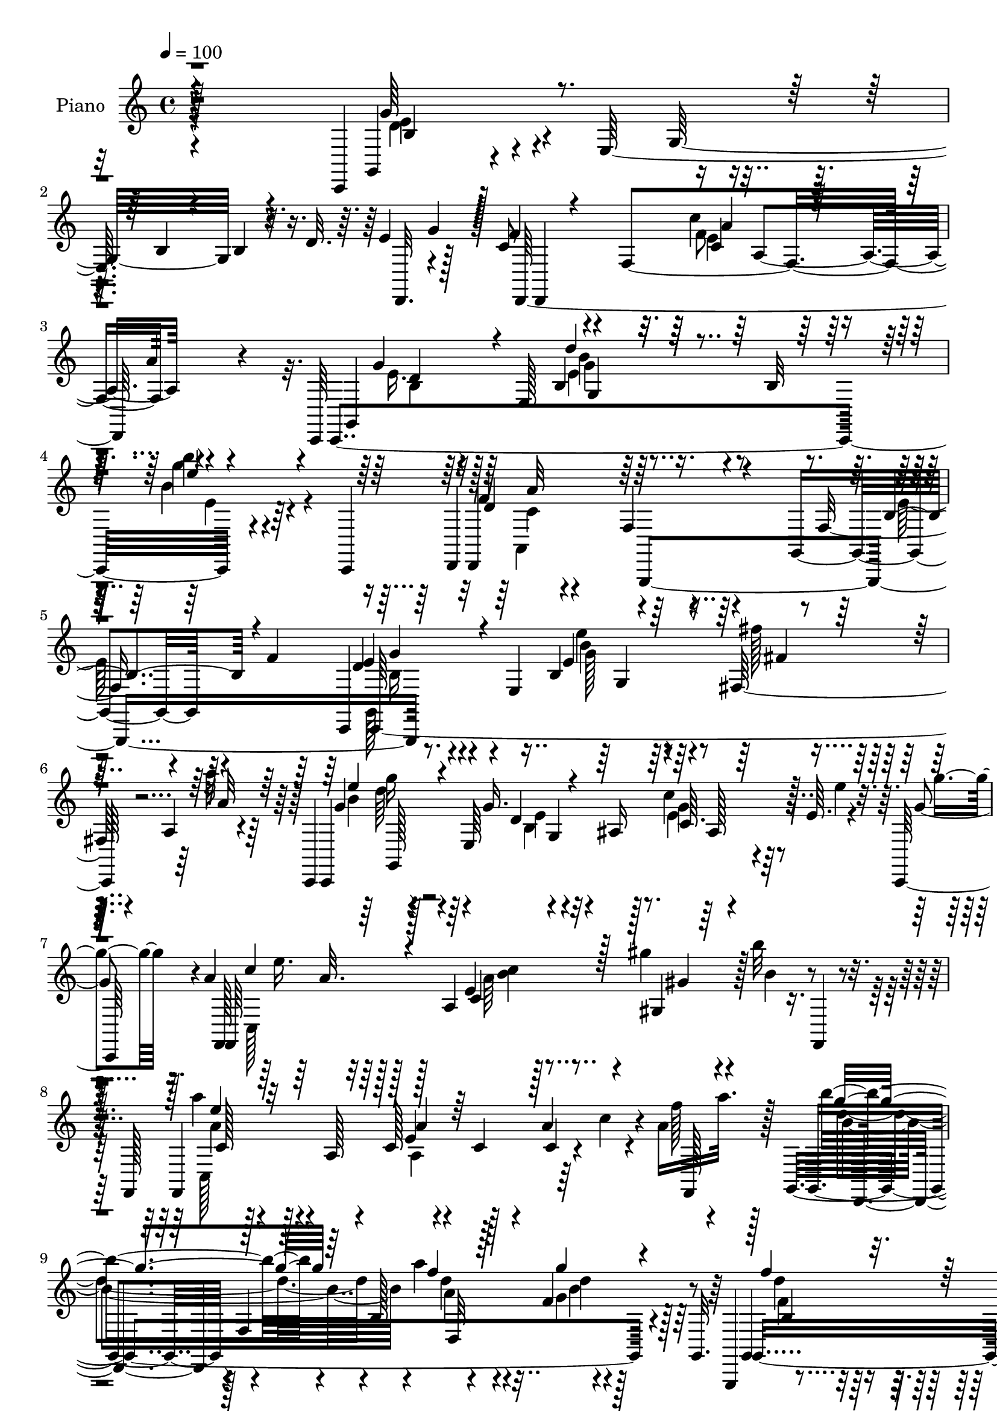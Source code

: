 % Lily was here -- automatically converted by c:/Program Files (x86)/LilyPond/usr/bin/midi2ly.py from output/midi/159-the-old-rugged-cross.mid
\version "2.14.0"

\layout {
  \context {
    \Voice
    \remove "Note_heads_engraver"
    \consists "Completion_heads_engraver"
    \remove "Rest_engraver"
    \consists "Completion_rest_engraver"
  }
}

trackAchannelA = {
  
  \set Staff.instrumentName = "Piano"
  
  \time 4/4 
  
  \tempo 4 = 100 
  
}

trackAchannelB = \relative c {
  r128*67 c,4*172/384 r128*15 e'128*61 r32. d' r64. e4*88/384 r128*9 c8 
  r4*100/384 f,4*724/384 r4*412/384 c,64*5 r64*7 e'128*31 r4*80/384 b'32 
  r4*160/384 b''4*68/384 r4*412/384 d,,,,4*128/384 r4*380/384 f'4*116/384 
  r4*308/384 g,4*268/384 r128*5 f''4*76/384 r64*5 c,,4*112/384 
  r4*160/384 e'4*380/384 r4*316/384 fis64*7 r4*40/384 a r4*220/384 c,,4*116/384 
  r128*13 e'64*9 r4*4/384 g4*472/384 r4*112/384 e'64. r4*76/384 g4*32/384 
  r16. a4*224/384 r128*7 a,4*484/384 r4*188/384 gis''4*52/384 r4*140/384 b32 
  r8 f,,,128*11 r128*13 a'128*5 r4*140/384 c128*7 r4*172/384 c4*64/384 
  r4*148/384 a'4*172/384 r4*44/384 a16 a'32. r128*7 g,,,4*196/384 
  r4*56/384 f'4*52/384 r4*160/384 b128*41 r128*31 g,,4*124/384 
  r4*164/384 f''128*29 r4*328/384 gis4*140/384 r4*316/384 c,,16. 
  r128*11 e'128*33 r8. e128*15 r4*308/384 d,4*112/384 r4*160/384 f'4*388/384 
  r4*52/384 a'4*56/384 r4*172/384 g,,32*5 r128*7 f''16 r32. b,128*11 
  r4*124/384 e,4*460/384 r4*188/384 fis''4*52/384 r64*5 a4*52/384 
  r4*232/384 c,,,,4*112/384 r4*148/384 e'4*236/384 r4*224/384 ais4*44/384 
  r4*160/384 e'64. r4*16/384 g'16. r4*64/384 b32 r64*7 f,,,4*136/384 
  r4*160/384 a'4*64/384 r128*11 a'128*13 r4*304/384 gis'4*64/384 
  r128*9 b,,4*52/384 r4*208/384 f,4*136/384 r4*148/384 a'32. r4*128/384 c4*64/384 
  r8 c128*5 r4*140/384 <a c >4*52/384 r128*13 a''4*52/384 r4*176/384 g,,,4*208/384 
  r4*56/384 f' r4*152/384 a''4*104/384 r4*136/384 d,,4*280/384 
  r32. g16 r8 d,,128*11 r4*148/384 f'4*284/384 r32*7 g,4*212/384 
  r4*284/384 c,4*116/384 r16. e'4*320/384 r4*136/384 e'32. r64*5 gis,4*184/384 
  r128*7 gis'4*100/384 r64*5 c,,,16. 
  | % 19
  r16. e'4*280/384 r4*392/384 b''4*52/384 r4*160/384 c,4*40/384 
  r4*200/384 d,,4*100/384 r128*15 f'4*76/384 r4*104/384 d''4*128/384 
  r64*5 c,32. r4*40/384 d4*116/384 r4*20/384 d''4*56/384 r4*76/384 e32 
  r4*164/384 g,,,,4*232/384 r32 f' r4*164/384 a''4*160/384 r4*76/384 d,,8. 
  r128*33 c''4*104/384 r128*13 e,,,128*53 r4*8/384 c32*5 a''16 
  r4*136/384 e128*19 r64 e,64*9 g4*160/384 r4*40/384 ais4*44/384 
  r4*68/384 c r4*20/384 g'64. r4*188/384 g'32 r128*15 f,,,4*128/384 
  r4*176/384 a'4*64/384 r4*128/384 c4*104/384 r128*11 e'4*100/384 
  r4*28/384 f,,16. 
  | % 24
  r4*92/384 b''4*40/384 r4*164/384 fis,,,,4*116/384 r4*220/384 fis''4*292/384 
  r4*356/384 fis'4*100/384 r4*332/384 g,,4*136/384 r4*164/384 g'2 
  r4*16/384 g'4*500/384 r4*80/384 e,4*748/384 r128*7 d''32 r64*7 c,,,64*5 
  r4*148/384 e'4*340/384 r4*80/384 b'4*44/384 r4*92/384 c4*112/384 
  r4*16/384 b''4*92/384 r4*92/384 e4*56/384 r16 c,,,4*236/384 r4*40/384 ais'32 
  r4*172/384 e'4*64/384 r4*400/384 ais,4*116/384 r4*316/384 f,4*148/384 
  r128*13 a'4*64/384 r4*104/384 a32 r4*416/384 a4*68/384 r64 c4*548/384 
  r4*32/384 fis,64*31 r32. <f'' f, >4*44/384 r4*68/384 f,4*52/384 
  r4*88/384 g,,,4*140/384 r4*152/384 g'4*760/384 r128*9 d'''4*40/384 
  r4*76/384 c4*44/384 r4*112/384 g,,,8 r32 f'64 r4*196/384 g''128*17 
  r4*44/384 d,128*23 r4*356/384 c,,4*136/384 r4*160/384 e'2 r128*7 e'4*92/384 
  f128*7 r4*28/384 c4*512/384 r32*9 e,4*92/384 r64*5 f4*56/384 
  r128*15 c,4*124/384 r4*352/384 e''4*452/384 r4*128/384 a,4*92/384 
  r4*68/384 g4*52/384 r4*52/384 g16*5 r64*9 c,4*200/384 r64 e64*7 
  r4*56/384 c'128*9 r32. f,,128*9 r4*172/384 a'4*292/384 r32*7 gis128*9 
  r128*9 b4*56/384 r4*148/384 f,4*272/384 r4*4/384 c'4*32/384 r64*7 a'4*80/384 
  r128*31 f,4*76/384 r4*116/384 c''4*76/384 r32. b4*52/384 r4*44/384 b128*39 
  r4*448/384 f128*5 r4*184/384 g128*7 r4*68/384 g,,4*236/384 r4*280/384 g''4*596/384 
  r4*128/384 f4*56/384 r4*128/384 c,128*9 r4*160/384 e'4*544/384 
  r4*92/384 e'4*128/384 r4*88/384 a16 r4*8/384 b4*112/384 r64 d,,,4*104/384 
  r4*200/384 f'4*340/384 r4*256/384 g,64*11 r4*212/384 c,64*5 r4*160/384 e'4*656/384 
  r128 fis''128*5 r4*124/384 a4*52/384 r4*184/384 e,,4*416/384 
  r4*44/384 c'4*64/384 r4*140/384 ais4*56/384 r4*92/384 c4*68/384 
  r4*32/384 c''4*80/384 r4*104/384 b4*52/384 r4*164/384 f,,,4*304/384 
  r4*188/384 a'4*272/384 r4*140/384 gis128*9 r16 b4*64/384 r4*188/384 f,4*152/384 
  r4*148/384 a'4*68/384 r4*104/384 c64. r128*17 a''4*88/384 r4*112/384 a,64. 
  r4*140/384 c'4*52/384 r4*172/384 g,,,4*220/384 r32 f'4*52/384 
  r128*13 a''128*11 r4*100/384 d,,4*268/384 r4*340/384 d,,4*124/384 
  r4*160/384 f'64*13 r128*25 f4*224/384 r64*11 c,4*128/384 r4*160/384 e'128*37 
  r4*160/384 e''128*9 r4*136/384 c4*92/384 r4*100/384 g'4*176/384 
  r4*88/384 e,,4*524/384 r32 e8 r4*68/384 c''4*44/384 r4*148/384 d,,,4*140/384 
  r128*15 f'4*188/384 d'32 r4*92/384 c4*68/384 r4*16/384 d16 r4*56/384 a'128*5 
  r4*20/384 d4*628/384 r128*15 c'4*184/384 r4*64/384 d,,4*268/384 
  r4*352/384 c,,128*11 r4*152/384 e'4*448/384 r4*160/384 g4*52/384 
  r32 c4*176/384 r4*116/384 c,64*19 r4*4/384 g''4*80/384 r128*15 c,4*260/384 
  r4*116/384 b''4*52/384 r8 f,,,128*13 r4*140/384 a'128*7 r16 c64*5 
  r128*9 e'64*5 r64. a,,4*160/384 r4*52/384 b''128*5 r128*15 f,,,,4*100/384 
  r64*15 b''''128*17 r4*272/384 a4*64/384 r32*7 g,,,4*140/384 r4*152/384 g'4*712/384 
  r4*152/384 d'32 r128*11 c,,4*140/384 r16. e'4*620/384 r4*20/384 g''4*64/384 
  r4*80/384 d4*32/384 r32. c,,128*25 r4*32/384 b'4*56/384 r128*13 e4*56/384 
  r4*184/384 e,64*13 r16 e'''4*64/384 r4*32/384 c,,,32*5 r4*332/384 f'''4*92/384 
  r4*332/384 c,,,,128*9 r4*328/384 f4*268/384 r4*196/384 c''128*15 
  r4*260/384 e,4*160/384 r4*80/384 a'4*140/384 r4*52/384 d,,,4*116/384 
  r4*152/384 f'128*27 r4*68/384 c'128*5 r16 f4*100/384 r8 f''4*52/384 
  r16. g,,,,4*136/384 r4*152/384 g'128*59 r4*332/384 g,128*17 r4*56/384 f'4*40/384 
  r128*13 b''4*160/384 r4*80/384 d,,4*76/384 r4*124/384 g4*64/384 
  r32. d''32 r4*212/384 a,,,4*1016/384 r128*7 e''4*80/384 r4*188/384 d,,64*5 
  r4*148/384 fis'64*19 r4*56/384 c'4*52/384 r4*236/384 <f'' f, >64*5 
  r128*13 f4*56/384 r4*236/384 g,,,,4*148/384 r16. g'64*31 r128*39 g,4*244/384 
  r128*5 f'32 r128*15 b''4*196/384 r128*9 d,,128*33 r64*19 c,,4*136/384 
  r64*7 e'4*260/384 r4*416/384 g4*100/384 r4*28/384 c4*440/384 
  r16. a'4*212/384 r64*11 c,128*25 r128 f'4*152/384 r4*88/384 c'128*23 
  r4*164/384 e,,,4*368/384 r4*176/384 c'4*64/384 r4*236/384 e4*320/384 
  r4*20/384 g4*44/384 r4*308/384 c4*488/384 r4*832/384 c,,,4*124/384 
}

trackAchannelBvoiceB = \relative c {
  r4*856/384 g4*136/384 r4*368/384 g'32*11 r4*260/384 g'4*104/384 
  r128 f4*212/384 r4*272/384 c'4*176/384 r128*27 a4*64/384 r4*400/384 g,,4*128/384 
  r32*7 b'4*92/384 r128*31 g''4*80/384 r4*400/384 f,4*644/384 r4*332/384 f,8 
  r4*304/384 d'4*112/384 r4*356/384 b4*148/384 r4*340/384 fis''128*5 
  r4*148/384 a32 r64*9 g,4*172/384 r4*284/384 g16. r4*116/384 ais,16 
  r128*9 c'4*68/384 r128*7 e4*40/384 r32. g4*28/384 r128*13 f,,, 
  r32*7 e''4*88/384 r128*33 gis,4*52/384 r4*136/384 b'4*52/384 
  r4*208/384 a'4*112/384 r4*356/384 e,4*112/384 r4*356/384 c4*44/384 
  r4*56/384 c'4*76/384 r4*44/384 f128*7 r4*164/384 b4*412/384 r4*268/384 a4*44/384 
  r4*164/384 f,4*40/384 r4*424/384 g,,4*140/384 r128*27 g'''4*112/384 
  r4*368/384 d,4*112/384 r64*15 g4*140/384 r4*332/384 b,8 r128*23 cis4*172/384 
  r64*13 a,4*136/384 r128*29 c'4*116/384 r128*29 f,128*17 r4*8/384 e'128*7 
  r4*188/384 d128*13 r4*308/384 e'4*76/384 r4*140/384 g,4*52/384 
  r128*15 fis4*32/384 r4*136/384 a,32 r4*236/384 g'4*172/384 r8. e64*5 
  r4*340/384 f4*40/384 r4*32/384 c''16 r4*100/384 b,4*40/384 r4*196/384 a4*172/384 
  r4*296/384 c,128*7 r128*31 gis4*116/384 r128*5 b''4*40/384 r4*236/384 a4*116/384 
  r128*29 e,4*88/384 r4*368/384 a'4*88/384 r4*124/384 c4*8/384 
  r64*9 g4*220/384 r4*256/384 a,4*152/384 r4*296/384 f4*52/384 
  r4*388/384 f4*568/384 r4*356/384 f,4*152/384 r64*13 
  | % 18
  e'4*472/384 r128*37 c16. r128*29 g'4*148/384 r64*13 b,4*76/384 
  r64*17 b''32. r16. c,4*44/384 r128*17 a,,4*104/384 r128*29 d'4*44/384 
  r4*352/384 f4*100/384 r4*136/384 e'4*40/384 r4*188/384 d,,4*220/384 
  r128*21 c'''4*140/384 r4*304/384 f,,4*80/384 r4*392/384 c,,4*116/384 
  r32*7 g''4*344/384 r4*16/384 c'4*340/384 r128*7 c4*80/384 r4*64/384 g4*208/384 
  r4*236/384 e4*92/384 r8. e32 r128 c''32. r4*136/384 b4*40/384 
  r128*17 c,,,4*140/384 r4*572/384 a'''4*104/384 r128*5 a,,4*88/384 
  r4*116/384 b'4*32/384 r4*200/384 fis,,16. r32*7 c''4*172/384 
  r128*25 dis4*112/384 r4*340/384 e,4*172/384 r4*308/384 c''4*152/384 
  r4*124/384 c,4*268/384 r4*124/384 c'16. r4*92/384 e4*148/384 
  r128*25 c,4*52/384 r4*188/384 g'4*40/384 r128*13 g,4*112/384 
  r4*100/384 d'''4*56/384 r4*184/384 b4*128/384 r128*25 b,,128*7 
  r4*328/384 e4*112/384 e''4*68/384 r4*88/384 e,128*5 r4*116/384 g,,32*5 
  r4*232/384 f'''128*7 r4 e4*88/384 r4*364/384 c,,,4*152/384 r4*296/384 a''4*428/384 
  r128*21 a4*80/384 r4*100/384 fis,,, r4*380/384 fis'''4*92/384 
  r128*13 c4*92/384 r4*116/384 c4*68/384 r128*17 f''64 r128*13 e,,,4*148/384 
  r4*284/384 g'32 r4*424/384 e''128*7 r4*148/384 d,4*16/384 r4*88/384 c4*32/384 
  r4*152/384 b4*236/384 r8 g4*80/384 r4*356/384 d''4*100/384 r4*364/384 c64*5 
  r4*328/384 c,4*352/384 r4*104/384 g,4*140/384 r4*292/384 g'4*520/384 
  r128*73 g,128*71 r64. fis128*13 r4*200/384 a128*5 r4*16/384 c,,4*124/384 
  r32*7 e''32*5 r4*160/384 ais4*64/384 r4*100/384 g,64*5 r4*184/384 a16 
  r128*29 <c f' >4*88/384 r4*800/384 a4*88/384 r128*31 a''128*5 
  r4*400/384 a,,4*136/384 r4*232/384 c4*56/384 r128 g,4*940/384 
  r4*400/384 g64*11 r128*41 d'8 r4*4/384 g,4*40/384 r4*400/384 e'128*7 
  r4*364/384 c'4*64/384 r4*200/384 g4*196/384 r16 g'4*128/384 r4*224/384 a4*160/384 
  r128*27 f64*7 r8. f,4*196/384 r4*20/384 f'128*9 r4*136/384 b,4*100/384 
  r4*364/384 e4*56/384 r4*164/384 g'4*64/384 r4*172/384 fis,,4*116/384 
  r4*68/384 a'4*56/384 r4*184/384 g,16. r128*9 g32. r4*136/384 g'128*9 
  r128*23 e4*68/384 r4*4/384 c'4*88/384 r16 b4*44/384 r4*196/384 a'64*25 
  r128*9 c,,128*5 r4*112/384 gis'4*44/384 r128*13 b'4*44/384 r4*244/384 a128*9 
  r4*328/384 a,4*52/384 r4*188/384 a4*52/384 r16. c32 r4*136/384 <a' c, >4*40/384 
  r4*200/384 d,,, r128*21 f''4*148/384 r4*272/384 g4*112/384 r4*352/384 d'128*13 
  r8. e128*9 r64*13 gis,,,4*196/384 r128*25 c''4*100/384 r128*29 c,,4*136/384 
  r4*104/384 g4*176/384 r128 g'4*64/384 r32*5 e'4*292/384 r8. c'4*196/384 
  r4*52/384 b,,64*5 r4*80/384 g4*128/384 r32. c''4*44/384 r128*13 a,,,4*184/384 
  r4*280/384 a'16. r4*176/384 f'4*100/384 r64*7 f'4*152/384 r128 d'4*76/384 
  r4*44/384 g,,,,4*196/384 r4*44/384 f' r4*148/384 a''4*200/384 
  r4*224/384 b4*136/384 r64*13 c64*5 r64*13 c,4*596/384 r32 e,4*136/384 
  r4*88/384 ais4*212/384 r4*28/384 g,4*220/384 r4*436/384 e'4*80/384 
  r4*100/384 b'32 r4*212/384 a'4*460/384 r4*220/384 a4*124/384 
  r32 c,,4*116/384 r128*7 b'32 r128*17 c'128*13 r4*296/384 fis,,,64*21 
  r4*400/384 e4*160/384 r8. c''128*9 r4*128/384 c,4*260/384 r4*380/384 c128*11 
  r8. e4*40/384 r4*208/384 g'4*40/384 r4*80/384 g,,4*208/384 r4*52/384 d'''32 
  r128*9 e,,,4*244/384 r4*248/384 c'4*64/384 r4*368/384 e''4*112/384 
  r4*100/384 e,32. r4*56/384 e,,4*212/384 r4*332/384 e'4*52/384 
  r4*392/384 e''4*80/384 r4*356/384 a,4*128/384 r4*112/384 c,,,4*32/384 
  r4*172/384 a''4*148/384 r8. e,,4*172/384 r4*172/384 g''4*124/384 
  r4*412/384 d4*64/384 r32*7 a'128*9 r4*152/384 c'4*68/384 r4*164/384 e,,,64*7 
  r4*280/384 d'''128*11 r16 e,,4*76/384 r4*128/384 c''32. r128*31 d,,,128*15 
  r4*256/384 b''32. r4*496/384 <d f >4*52/384 r4*224/384 c'4*128/384 
  r4*92/384 e,,,4*748/384 r64*17 a'64*9 r4*260/384 c,4*128/384 
  r4*716/384 f'128*5 r4*268/384 e,,4*160/384 r4*308/384 e'4*476/384 
  r4*40/384 c''4*64/384 r4*436/384 d,,,4*236/384 r4*280/384 b'4*712/384 
  r4*460/384 c''128*9 r4*188/384 e,,4*748/384 r16. e4*100/384 r4*8/384 g4*128/384 
  r4*4/384 c,,4*160/384 
  | % 65
  r16 c'4*196/384 r4*476/384 a'4*56/384 r4*172/384 a'4*104/384 
  r4*188/384 c,,,,4*92/384 r4*436/384 g'''4*176/384 r64*17 g'4*184/384 
  r128*47 g4*400/384 
}

trackAchannelBvoiceC = \relative c {
  \voiceThree
  r4*872/384 g''64*9 r4*536/384 b,4*88/384 r4*112/384 b4*64/384 
  r4 d,,4*116/384 r4*364/384 a'''4*176/384 r64*33 g4*172/384 r4*284/384 d'4*136/384 
  r4*328/384 e4*88/384 r4*392/384 d,4*656/384 r4*352/384 b4*220/384 
  r4*244/384 e4*128/384 r4*344/384 e4*88/384 r4*404/384 fis4*32/384 
  r4*172/384 a32 r64*9 e'4*128/384 r4*328/384 d,4*112/384 r4*352/384 c64. 
  r128*35 c'4*184/384 r4*296/384 c,4*260/384 r128*19 gis'4*28/384 
  r128*35 e'4*128/384 r32*7 a,4*148/384 r64*33 g'4*416/384 r64*11 f4*52/384 
  r128*15 g4*68/384 r4 f4*160/384 r8. b,,8 r4*292/384 f''4*100/384 
  r128*31 e4*92/384 r4*376/384 e,4*196/384 r4*280/384 g,4*164/384 
  r4*332/384 a4*112/384 r64*15 a128*13 r4*320/384 g'8 r4*272/384 e4*172/384 
  r4*296/384 e64. r128*15 g'4*52/384 r4*176/384 fis,,4*152/384 
  r4*16/384 a'4*52/384 r32*5 e'4*128/384 r128*27 g,16. r4*320/384 c128*13 
  r4*352/384 c4*136/384 r128*27 e,4*112/384 r4*352/384 gis4*40/384 
  r4*128/384 b4*52/384 r4*224/384 c,,4*140/384 r4*328/384 a''4*112/384 
  r4*344/384 a32 r4*164/384 c4*40/384 r4*184/384 b'128*17 r4*272/384 f4*116/384 
  r4*772/384 f4*188/384 r4*268/384 e4*92/384 r4*388/384 d128*13 
  r4*292/384 
  | % 18
  c4*1528/384 r4*344/384 d,16 r4*392/384 b32. r4*136/384 c''32 
  r4*208/384 d4*76/384 r128*31 f,,32. r4*344/384 d'32. r4 d'128*15 
  r128*23 b,,64*23 r128*31 e'4*128/384 r4*332/384 c,4*376/384 r32. f,8 
  r4*272/384 d'4*220/384 r128*19 c4*56/384 r4*388/384 c'16 r4*104/384 b32 
  r64*9 a'4*452/384 r4*244/384 c,4*92/384 r4*76/384 c,4*68/384 
  r4*376/384 c''4*236/384 r4*244/384 a,,4*104/384 r64*15 fis''4*148/384 
  r128*27 g4*116/384 r4*340/384 e,4*100/384 r4*356/384 e4*80/384 
  r4*236/384 d'64*5 r4*20/384 c,,,16 r4*340/384 g'''128*7 r4*160/384 g'32 
  r4*164/384 c,4*68/384 r4*368/384 e'16 r4*340/384 b,4*100/384 
  r4*320/384 g4*80/384 r128*29 e,4*224/384 r4*248/384 f''4*124/384 
  r4*340/384 ais4*100/384 r64*15 a4*128/384 r4*320/384 c,,4*400/384 
  r128*39 fis,,4*140/384 r4*328/384 c''128*5 r4*856/384 e''4*100/384 
  r128*27 g,4*92/384 r4*380/384 e4*88/384 r128*41 b'4*116/384 r128*21 b,4*140/384 
  r4*304/384 f128*5 r4*392/384 e'128*13 r128*25 e,32*9 r4*148/384 c64*7 
  r4*140/384 d32*11 r4*1564/384 g4*200/384 r4*2192/384 a'128*5 
  r128*107 f128*7 r128*89 d,,128*57 r4*428/384 f4*344/384 r4*1468/384 e'16 
  r4*356/384 c128*5 r4*400/384 c'16. r4*344/384 a4*152/384 r4*328/384 b,64*9 
  r4*212/384 e4*124/384 r4*340/384 g4*64/384 r64*7 g4*56/384 r4*172/384 fis32 
  r128*11 a,4*92/384 r4*160/384 g'64*7 r4*280/384 c16. r64*11 g4*44/384 
  r4*4/384 e'4*104/384 r128*27 a,4*640/384 r4*236/384 gis'4*80/384 
  r64*5 b,32 r32*5 e4*136/384 r4*304/384 f,64. r4*200/384 <f' c >4*68/384 
  r4*128/384 <c, f' >4*52/384 r4*376/384 g''4*196/384 r4*256/384 a,4*176/384 
  r4*248/384 <g f >4*56/384 r4*404/384 f''16. r4*296/384 c,,4*128/384 
  r4*308/384 b4*164/384 r4*320/384 g''4*124/384 r4*320/384 c,8 
  r32*5 e,4*40/384 r4*392/384 g64*5 r32*7 g'4*248/384 r4*200/384 b,4*88/384 
  r4*304/384 d64*9 r128*23 d4*116/384 r4*512/384 a'4*112/384 r4*112/384 d4*188/384 
  r4*236/384 f,64*9 r64*9 b,4*92/384 r128*29 e4*148/384 r4*296/384 e,128*39 
  r32*5 b'4*88/384 r128*5 ais,4*232/384 r128*17 c4*44/384 r128*35 c''4*88/384 
  r4*88/384 e,4*52/384 r4*208/384 e16*5 r128*17 c4*104/384 r4*112/384 a4*64/384 
  r128*29 a'128*13 r4*292/384 fis128*19 r4*244/384 a,128*5 r4 g'4*104/384 
  r32*7 e,4*68/384 r4*340/384 e32. r4*392/384 g4*148/384 r128*23 g4*40/384 
  r4*380/384 c128*7 c'32 r32. c4*32/384 r4*136/384 b,, r4*776/384 e'16 
  r4*112/384 b' r4*68/384 g,,4*176/384 r4*316/384 ais''64*5 r4*328/384 ais16 
  r32*7 e4*152/384 r4*292/384 c4*1388/384 r4*376/384 f4*104/384 
  r4*112/384 f32. r64*7 c'8 r4*248/384 d,64*7 r64*11 e,4*52/384 
  r128*33 g'4*176/384 r128*21 d128*9 r4*736/384 a'4*148/384 r4*260/384 a,,32*5 
  r4*212/384 a4*88/384 r4*436/384 c4*176/384 r4*304/384 e4*104/384 
  r4*1064/384 e''4*440/384 r64 c,,4*500/384 r4*20/384 c'4*88/384 
  r4*424/384 g'64*9 r4*284/384 d16. r4*416/384 f,4*100/384 r4*520/384 e'64*5 
  r128*29 c4*1220/384 r4*4/384 f,,4*148/384 r128 c''4*188/384 r4*304/384 c4*412/384 
  r4*116/384 g'4*112/384 r4*412/384 e,4*152/384 r32*9 e'4*164/384 
  r4*596/384 d'4*404/384 
}

trackAchannelBvoiceD = \relative c {
  \voiceFour
  r4*880/384 d'4*172/384 r4*1700/384 f8 r128*65 e16. r64*13 e4*64/384 
  r128*33 b'4*104/384 r4*380/384 a,,4*148/384 r4*860/384 e''128*17 
  r4*260/384 g,,128*9 r4*364/384 e'''4*152/384 r128*67 b4*148/384 
  r64*13 b,4*76/384 r4 e4*44/384 r128*35 c,128*13 r128*27 a''64*5 
  r4*808/384 c,,128*11 r128*29 a'4*244/384 r128*57 d'4*436/384 
  r4*244/384 d4*56/384 r4*176/384 g,4*80/384 r128*31 d'4*176/384 
  r128*23 d4*160/384 r4*320/384 b,4*116/384 r4*352/384 e4*160/384 
  r4*308/384 d4*208/384 r4*268/384 e64*7 r4*328/384 c4*140/384 
  r4*340/384 c'4*196/384 r128*23 b,4*244/384 r64*9 g'4*200/384 
  r4*268/384 b128*5 r64*7 g,4*52/384 r4*628/384 g''16 r64*15 c,,4*88/384 
  r4*392/384 e'4*172/384 r4*316/384 a16 r128*31 a,,4*260/384 r4*644/384 e''4*136/384 
  r4*328/384 a,,128*19 r4*224/384 f''4*64/384 r4*380/384 b,4*244/384 
  r4*224/384 b,4*448/384 r128*37 d'4*196/384 r4*256/384 c4*112/384 
  r4*368/384 b4*160/384 r4*296/384 g4*692/384 r128*19 d4*320/384 
  r64*7 e4*164/384 r4*292/384 e4*112/384 r64*35 a'4*104/384 r4*344/384 a,16 
  r32*7 a4*56/384 r4 d32*5 r4*224/384 
  | % 21
  f64*7 r4*272/384 f4*128/384 r4*352/384 c4*152/384 r32*9 e,128*13 
  r4*172/384 a, r4*328/384 c,,4*68/384 r32*7 g'''4*112/384 r32*7 <g' e >16 
  r4*104/384 e32. r4*188/384 e4*464/384 r4*236/384 a,128*7 r4*136/384 a4*44/384 
  | % 24
  r4*352/384 fis'4*280/384 r4*200/384 b4*140/384 r128*27 a128*9 
  r4*356/384 e128*11 r128*27 g,4*116/384 r128*103 e4*64/384 r4*392/384 e'32. 
  r4*364/384 g128*11 r128*25 e64*5 r128*25 e4*128/384 r4*320/384 e4*188/384 
  r4*268/384 c,4*68/384 r4*400/384 g4*112/384 r4*340/384 e''4*152/384 
  r128*25 d,4*356/384 r4*520/384 c'4*592/384 r4*788/384 c'64*5 
  r4*304/384 c,4*56/384 r128*113 d4*164/384 r4*284/384 f4*128/384 
  r4*328/384 c64*7 r4*284/384 c,64*17 r4*484/384 g,4*548/384 r4*3932/384 a''4*100/384 
  r4*1240/384 c4*100/384 r4*1244/384 a,4*412/384 
  | % 38
  r4*2320/384 g'64*5 r64*33 f64*7 r4*320/384 c4*172/384 r64*13 e128*13 
  r4*268/384 g4*148/384 r128*27 b4*64/384 r4*160/384 g,4*76/384 
  r4*596/384 g''4*100/384 r4*340/384 e,4*88/384 r4*368/384 g'4*100/384 
  r4*328/384 e4*640/384 r32*15 a,4*164/384 r4*292/384 a,4*160/384 
  r4*256/384 a''4*76/384 r4*352/384 b,128*19 r4*224/384 b,4*496/384 
  r4*388/384 a''4*188/384 r128*21 c128*11 r4*320/384 d,,16. r128*27 e'4*128/384 
  r4*320/384 e,128*13 r4*272/384 c'4*88/384 r4*352/384 c4*128/384 
  r4*320/384 e4*268/384 r4*184/384 b,4*100/384 r4*308/384 f''128*15 
  r4*296/384 f,32. r4*776/384 b'4*232/384 r4*196/384 c,128*19 r4*200/384 f128*11 
  r128*27 c16. r8. c, r4*568/384 e4*208/384 r4*224/384 e4*56/384 
  r64*17 g'64*5 r4*320/384 a,4*464/384 r4*220/384 a128*7 r4*4/384 f,4*236/384 
  r4*304/384 f,64*5 r128*27 b''4*248/384 r4*668/384 g4*164/384 
  r128*23 g4*76/384 r32*7 e'128*5 r64*17 e,4*124/384 r4*292/384 c'4*56/384 
  r4*376/384 c,4*92/384 r4*272/384 g4*232/384 r4*676/384 g''4*100/384 
  r4*112/384 g4*52/384 r4*152/384 ais,,4*200/384 r64*11 f''16. 
  r4*308/384 e64*5 r4*308/384 a,4*184/384 r64*11 f4*220/384 r4*352/384 c4*472/384 
  r4*272/384 a'4*116/384 r4*328/384 a'4*116/384 r4*104/384 a4*56/384 
  r128*15 e128*19 r64*9 g4*280/384 r4*152/384 c,4*80/384 r128*31 g4*128/384 
  r4*296/384 b,4*268/384 r4*572/384 c'128*15 r128*19 c32*25 r4*260/384 e64*9 
  r128*79 c'4*464/384 r4*236/384 d4*64/384 r4*740/384 b,4*176/384 
  | % 63
  r4*320/384 b16 r4*464/384 d'128*17 r128*35 c,128*11 r128*29 c,32*9 
  r4*476/384 c,,4*100/384 r64*15 a''4*100/384 r128*33 f'4*56/384 
  r4*464/384 e'128*11 r4*400/384 d,128*9 r4*472/384 d'64*5 r4*664/384 e'4*368/384 
}

trackAchannelBvoiceE = \relative c {
  \voiceTwo
  r4*880/384 e'4*184/384 r4*1688/384 e4*208/384 r2 b4*112/384 r4*340/384 g'4*92/384 
  r4*380/384 e4*64/384 r64*17 c4*620/384 r4*856/384 b16 r4*376/384 g'128*11 
  r128*69 g'16 r4*356/384 e,4*124/384 r32*7 g4*52/384 r4*428/384 e'16. 
  r128*27 <b c >4*92/384 r4*832/384 a4*164/384 r4*1244/384 b4*464/384 
  r4*220/384 a4*68/384 r4*164/384 d4*92/384 r64*15 f,4*140/384 
  r4*308/384 b4*164/384 r4*320/384 f4*140/384 r4*328/384 b4*112/384 
  r4*352/384 g2. r4*304/384 <f e >4*176/384 r4*296/384 e128*9 r4*356/384 c,,16 
  r4*368/384 g'''4*44/384 r4*860/384 b4*140/384 r128*27 g,4*224/384 
  r4*736/384 e''4*124/384 r16*13 c4*148/384 r4*1216/384 d,,4*200/384 
  r4*1624/384 a'4*64/384 r4*400/384 f'8 r32*15 g,4*148/384 r4*320/384 f4*172/384 
  r4*316/384 d'128*15 r4*272/384 g128*11 r4*820/384 f'4*112/384 
  r4*344/384 a,,4*172/384 r4*260/384 f''4*76/384 r64*15 a64*9 r4*244/384 
  | % 21
  c,4*208/384 r4*232/384 b'4*136/384 r4*1040/384 g,4*104/384 
  r64*5 d4*352/384 r4*1456/384 a'4*404/384 r4*512/384 c128*5 r32*7 dis8. 
  r8 fis4*176/384 r8. dis4*124/384 r4*340/384 g,8 r4*284/384 c,128*11 
  r32*25 g4*160/384 r4*296/384 c''4*88/384 r128*29 e,4*152/384 
  r4*284/384 e,4*40/384 r4*412/384 g'4*116/384 r64*13 ais8 r4*248/384 ais4*104/384 
  r4*368/384 c,,16 r64*15 c'4*152/384 r64*49 fis,4*224/384 r128*19 a64*5 
  r4*800/384 g'4*128/384 r128*25 e4*64/384 r8*7 b,32*11 r4*836/384 g4*188/384 
  r128*77 d128*27 r16*41 c''128*7 r16*13 a128*9 r4*4880/384 d,4*232/384 
  r4*260/384 d4*176/384 r128*61 d128*9 r64*15 e'4*88/384 r4*808/384 b128*11 
  r64*13 g,4*176/384 r4*704/384 c'128*57 r4*680/384 c128*11 r4*740/384 a,4*56/384 
  r128*31 b''4*176/384 r64*29 e,4*92/384 r128*31 f4*212/384 r4*224/384 e4*164/384 
  r4*304/384 d'4*128/384 r4*328/384 c,16. r128*25 g4*164/384 r4*272/384 c,4*68/384 
  r128*31 c,,128*7 r4*364/384 c'''32*5 r4*220/384 e4*92/384 r4*320/384 a4*152/384 
  r4*304/384 a,4*92/384 r128*63 f'4*236/384 r4*196/384 b,,128*43 
  r4*1048/384 g4*64/384 r4*544/384 g'4*196/384 r32*5 ais,4*56/384 
  r4*404/384 c'4*100/384 r32*7 c16*5 r4*416/384 a'4*80/384 r4*344/384 f4*164/384 
  r4*272/384 d, r64*27 e'4*124/384 r4*736/384 c4*56/384 r4*820/384 e4*68/384 
  r4*376/384 e4*80/384 r4*292/384 e'4*532/384 r4*352/384 b4*112/384 
  r128*9 g,,4*100/384 r128*9 e'''4*184/384 r4*280/384 c,,4*52/384 
  r4*1844/384 g'4*92/384 r128*17 d,4*172/384 r4*280/384 a'128*13 
  r128*23 c''64*5 r4*340/384 e64*7 r4*280/384 c,,4*488/384 r4*388/384 b'16. 
  r4*1124/384 e4*160/384 r4*248/384 a,4*200/384 r4*20/384 gis4*128/384 
  r4*100/384 g4*220/384 r4*304/384 e4*188/384 r128*25 a4*148/384 
  r4*1012/384 g'128*41 r64*9 d4*64/384 r4*736/384 g,4*148/384 r4*916/384 f'32*5 
  r4*1772/384 f,4*260/384 r8 f4*124/384 r64*37 d'16. r4*416/384 g,,4*136/384 
  r128*103 g'''4*340/384 
}

trackAchannelBvoiceF = \relative c {
  r4*884/384 b'4*136/384 r4*1732/384 c4*308/384 r4*668/384 d4*128/384 
  r128*27 b'4*112/384 r4*832/384 a32*13 r128*71 g4*152/384 r4*320/384 b4*136/384 
  r4*824/384 d64*5 r4*796/384 ais,128*5 r4*472/384 a'32. r64*53 c,128*11 
  r4*1300/384 d,,4*152/384 r128*43 d'32*5 r4*428/384 b'4*172/384 
  r4*280/384 g128*15 r4*304/384 b4*124/384 r4*344/384 g,,4*124/384 
  r4*344/384 g'4*184/384 r8. ais4*164/384 r4*332/384 d16. r4*1744/384 b16. 
  r128*63 d'4*116/384 r128*109 c,,4*124/384 r4*1244/384 a''4*164/384 
  r128*291 gis128*13 r128*111 f128*17 r4*632/384 g,16 r4*856/384 d''4*128/384 
  r2 a'4*64/384 r4*356/384 f4*224/384 r4*680/384 b,4*100/384 r32*29 f4*164/384 
  r128*129 c'4*460/384 r4*460/384 a'4*52/384 r4*340/384 c,128*25 
  r128*15 b r4*284/384 a4*160/384 r64*13 c4*140/384 r4*2120/384 b'128*5 
  r4*808/384 g,32. r4*812/384 e''4*196/384 r4*712/384 e,,,4*112/384 
  r128*29 a'4*172/384 r64*67 a,4*520/384 r128*33 e''4*152/384 r4*280/384 e,4*184/384 
  r4*1676/384 d'4*124/384 r4*2108/384 f,,128*9 r4*10772/384 a4*112/384 
  r128*105 g4*100/384 r4*784/384 d''64*5 r4*1448/384 c,,4*40/384 
  r64*173 a'''4*136/384 r4*332/384 <f gis >4*160/384 r4*2060/384 g,,64*13 
  r4*160/384 g''128*7 r128*29 d'4*76/384 r4*2060/384 f,,128*5 r4*1684/384 d128*17 
  r4*688/384 e'4*116/384 r4*1216/384 e128*7 r4*340/384 c8 r128*21 dis4*224/384 
  r64*29 c4*124/384 r128*61 g4*80/384 r4*1612/384 e'64*23 r4*332/384 g,,128*9 
  r4*320/384 e''4*176/384 r128*207 f,128*43 r64*15 f''4*128/384 
  r32*7 g,4*208/384 r4*2788/384 c,,128*57 r4*776/384 c'128*15 r4*980/384 e4*496/384 
  r4*2080/384 d4*268/384 r4*5180/384 c''64*13 
}

trackAchannelBvoiceG = \relative c {
  r4*2764/384 a'4*512/384 r4*916/384 g4*184/384 r4*2708/384 g4*164/384 
  r4*788/384 g,128*9 r4*4996/384 b''4*100/384 r4*860/384 g,4*88/384 
  r4*356/384 f4*112/384 r128*107 cis4*188/384 r4*2200/384 g'4*104/384 
  | % 13
  r4*16856/384 e''4*56/384 r32*17 dis4*184/384 r128*251 g128*7 
  r4*788/384 g,,4*164/384 r4*1624/384 e''64*5 r128*289 c,4*272/384 
  r4*3824/384 b128*9 r64*783 a128*9 r4*356/384 b''4*152/384 r4*2576/384 b128*5 
  r4*6440/384 c,32. r64*33 a,128*41 r16*31 <g'' b >4. r4*736/384 ais4*200/384 
  r4*6800/384 e,4*356/384 r4*1108/384 a,8 
}

trackAchannelBvoiceH = \relative c {
  \voiceOne
  r4*69064/384 d''128*15 
}

trackAchannelC = \relative c {
  r128*173 d,32. r4*116/384 d128*93 r4*316/384 c4*992/384 r4*208/384 c 
  r32*11 g4*976/384 r4*1384/384 c4*992/384 r4*208/384 c64*7 r4*28/384 f64*45 
  r128*13 f4*64/384 r4*116/384 f4*964/384 r64*9 f128*15 r128 g4*1028/384 
  r4*172/384 g32. r64*5 g4*1036/384 r4*152/384 g4*172/384 r64 c,4*952/384 
  cis4*500/384 r4*16/384 d4*448/384 r4*4/384 g,4*944/384 r64*57 c4*992/384 
  r128*17 c128*15 r4*20/384 f4*1100/384 r16. f4*52/384 r4*128/384 f4*944/384 
  r32*5 f4*184/384 r128 g128*89 r4*88/384 g r4*88/384 g128*83 r64*7 g64*9 
  r4*8/384 c,128*91 r4*80/384 g4*184/384 r4*16/384 c128*115 r4*52/384 d4*968/384 
  r4*200/384 d128*13 r4*16/384 g,4*968/384 r8 g128*17 c4*1076/384 
  r128*9 g4*172/384 r128 c64*23 r4*380/384 e4*416/384 r4*8/384 f4*1364/384 
  r4*16/384 fis4*964/384 r64*7 fis4*176/384 r64 g32*21 r4*184/384 g64*7 
  r4*8/384 c,4*1028/384 r128*27 c64*41 r128*13 c4*76/384 r64*5 c4*584/384 
  r128*25 e4*460/384 r4*1148/384 e4*184/384 r128 d4*884/384 r4*4/384 fis64*19 
  g32*21 r4*160/384 g16. r4*104/384 g,4*1352/384 c4*1328/384 r4*4/384 g4*520/384 
  r4*400/384 b64*19 r4*1180/384 c4*76/384 r4*116/384 c4*944/384 
  r4*160/384 c4*208/384 r32 f,4*976/384 r4*160/384 f4*56/384 r4*112/384 f4*800/384 
  r4*296/384 f4*196/384 r4*32/384 g4*1048/384 r4*100/384 g4*140/384 
  r4*56/384 g'4*1024/384 r4*172/384 g4*208/384 r4*1108/384 cis,4*164/384 
  r4*40/384 d4*488/384 g,8*5 r128*95 c4*68/384 r4*112/384 c4*848/384 
  r4*284/384 c4*196/384 r4*4/384 f4*1100/384 r4*220/384 f64*41 
  r4*184/384 f r4*4/384 g4*1064/384 r128*9 g4*92/384 r4*104/384 g16*9 
  r4*452/384 c,32*21 r128*11 g4*88/384 r4*92/384 c4*980/384 r16 c 
  r4*16/384 cis4*80/384 r4*100/384 d4*920/384 r4*184/384 d128*13 
  r64. g,4*872/384 r4*196/384 g128*17 r4*16/384 c64*49 r4*128/384 c128*45 
  d32*7 r128 e128*33 r128 f4*1192/384 r4*124/384 f4*1192/384 
  | % 53
  r4*152/384 g4*1000/384 r128*11 g4*172/384 r32 g,4*848/384 r4*4/384 g'4*428/384 
  r4*32/384 g4*1268/384 r4*416/384 d4*452/384 r4*448/384 f4*1096/384 
  r4*16/384 e4*176/384 r4*8/384 d4*1016/384 r64*7 d128*9 r4*100/384 g,4*928/384 
  r16. g32. r4*128/384 g64*49 r4*100/384 a128*69 r4*40/384 a'4*488/384 
  r4*1640/384 g,128*85 r64*9 g16 r4*148/384 g4*1172/384 r4*236/384 g64*11 
  r128 c128*91 r4*152/384 c4*188/384 r4*16/384 d4*1172/384 r4*88/384 d4*164/384 
  r4*16/384 c4*4744/384 
}

trackAchannelCvoiceB = \relative c {
  r128*425 d,4*548/384 r128*79 c128*95 r4*10072/384 c4*1120/384 
  r64*607 d64*17 r4*7744/384 d4*344/384 r4*448/384 f4*1144/384 
  r4*6136/384 a,4*440/384 r128*37 c16*11 r32*147 c2. r4*1600/384 c4*1016/384 
  r64*273 g64*19 r4*10348/384 fis'4*172/384 r128*327 c64*19 r4*428/384 e4*460/384 
  r128*547 d4*1652/384 
}

trackA = <<
  \context Voice = voiceA \trackAchannelA
  \context Voice = voiceB \trackAchannelB
  \context Voice = voiceC \trackAchannelBvoiceB
  \context Voice = voiceD \trackAchannelBvoiceC
  \context Voice = voiceE \trackAchannelBvoiceD
  \context Voice = voiceF \trackAchannelBvoiceE
  \context Voice = voiceG \trackAchannelBvoiceF
  \context Voice = voiceH \trackAchannelBvoiceG
  \context Voice = voiceI \trackAchannelBvoiceH
  \context Voice = voiceJ \trackAchannelC
  \context Voice = voiceK \trackAchannelCvoiceB
>>


\score {
  <<
    \context Staff=trackA \trackA
  >>
  \layout {}
  \midi {}
}
